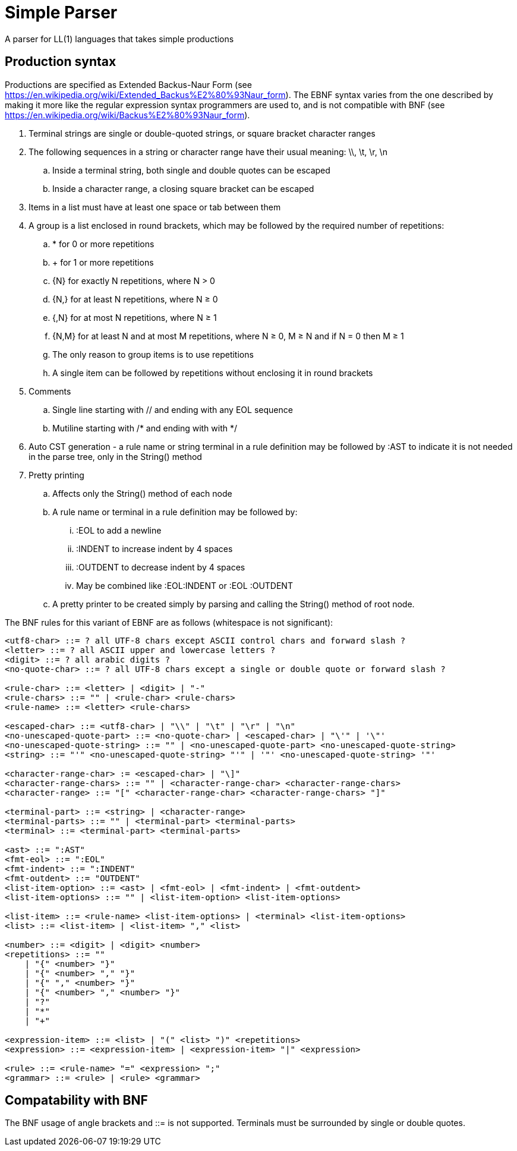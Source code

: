 // SPDX-License-Identifier: Apache-2.0
:doctype: article

= Simple Parser

A parser for LL(1) languages that takes simple productions

== Production syntax

Productions are specified as Extended Backus-Naur Form (see https://en.wikipedia.org/wiki/Extended_Backus%E2%80%93Naur_form).
The EBNF syntax varies from the one described by making it more like the regular expression syntax programmers are used to,
and is not compatible with BNF (see https://en.wikipedia.org/wiki/Backus%E2%80%93Naur_form).

. Terminal strings are single or double-quoted strings, or square bracket character ranges
. The following sequences in a string or character range have their usual meaning: \\, \t, \r, \n
.. Inside a terminal string, both single and double quotes can be escaped
.. Inside a character range, a closing square bracket can be escaped
. Items in a list must have at least one space or tab between them
. A group is a list enclosed in round brackets, which may be followed by the required number of repetitions:
.. * for 0 or more repetitions
.. + for 1 or more repetitions
.. {N} for exactly N repetitions, where N > 0
.. {N,} for at least N repetitions, where N ≥ 0
.. {,N} for at most N repetitions, where N ≥ 1
.. {N,M} for at least N and at most M repetitions, where N ≥ 0, M ≥ N and if N = 0 then M ≥ 1
.. The only reason to group items is to use repetitions
.. A single item can be followed by repetitions without enclosing it in round brackets
. Comments
.. Single line starting with // and ending with any EOL sequence
.. Mutiline starting with /* and ending with with */
. Auto CST generation - a rule name or string terminal in a rule definition may be followed by :AST to indicate it is not needed in the parse tree, only in the String() method
. Pretty printing
.. Affects only the String() method of each node
.. A rule name or terminal in a rule definition may be followed by:
... :EOL to add a newline
... :INDENT to increase indent by 4 spaces
... :OUTDENT to decrease indent by 4 spaces
... May be combined like :EOL:INDENT or :EOL :OUTDENT
.. A pretty printer to be created simply by parsing and calling the String() method of root node.

The BNF rules for this variant of EBNF are as follows (whitespace is not significant):

....
<utf8-char> ::= ? all UTF-8 chars except ASCII control chars and forward slash ?
<letter> ::= ? all ASCII upper and lowercase letters ?
<digit> ::= ? all arabic digits ?
<no-quote-char> ::= ? all UTF-8 chars except a single or double quote or forward slash ?

<rule-char> ::= <letter> | <digit> | "-"
<rule-chars> ::= "" | <rule-char> <rule-chars>
<rule-name> ::= <letter> <rule-chars>

<escaped-char> ::= <utf8-char> | "\\" | "\t" | "\r" | "\n"
<no-unescaped-quote-part> ::= <no-quote-char> | <escaped-char> | "\'" | '\"'
<no-unescaped-quote-string> ::= "" | <no-unescaped-quote-part> <no-unescaped-quote-string>
<string> ::= "'" <no-unescaped-quote-string> "'" | '"' <no-unescaped-quote-string> '"'

<character-range-char> := <escaped-char> | "\]" 
<character-range-chars> ::= "" | <character-range-char> <character-range-chars> 
<character-range> ::= "[" <character-range-char> <character-range-chars> "]"
 
<terminal-part> ::= <string> | <character-range>
<terminal-parts> ::= "" | <terminal-part> <terminal-parts>
<terminal> ::= <terminal-part> <terminal-parts>

<ast> ::= ":AST"
<fmt-eol> ::= ":EOL"
<fmt-indent> ::= ":INDENT"
<fmt-outdent> ::= "OUTDENT"
<list-item-option> ::= <ast> | <fmt-eol> | <fmt-indent> | <fmt-outdent>
<list-item-options> ::= "" | <list-item-option> <list-item-options> 

<list-item> ::= <rule-name> <list-item-options> | <terminal> <list-item-options>
<list> ::= <list-item> | <list-item> "," <list>

<number> ::= <digit> | <digit> <number>
<repetitions> ::= ""
    | "{" <number> "}"
    | "{" <number> "," "}"
    | "{" "," <number> "}"
    | "{" <number> "," <number> "}"
    | "?"
    | "*"
    | "+"

<expression-item> ::= <list> | "(" <list> ")" <repetitions>
<expression> ::= <expression-item> | <expression-item> "|" <expression>

<rule> ::= <rule-name> "=" <expression> ";"
<grammar> ::= <rule> | <rule> <grammar>
....

== Compatability with BNF

The BNF usage of angle brackets and ::= is not supported.
Terminals must be surrounded by single or double quotes.
